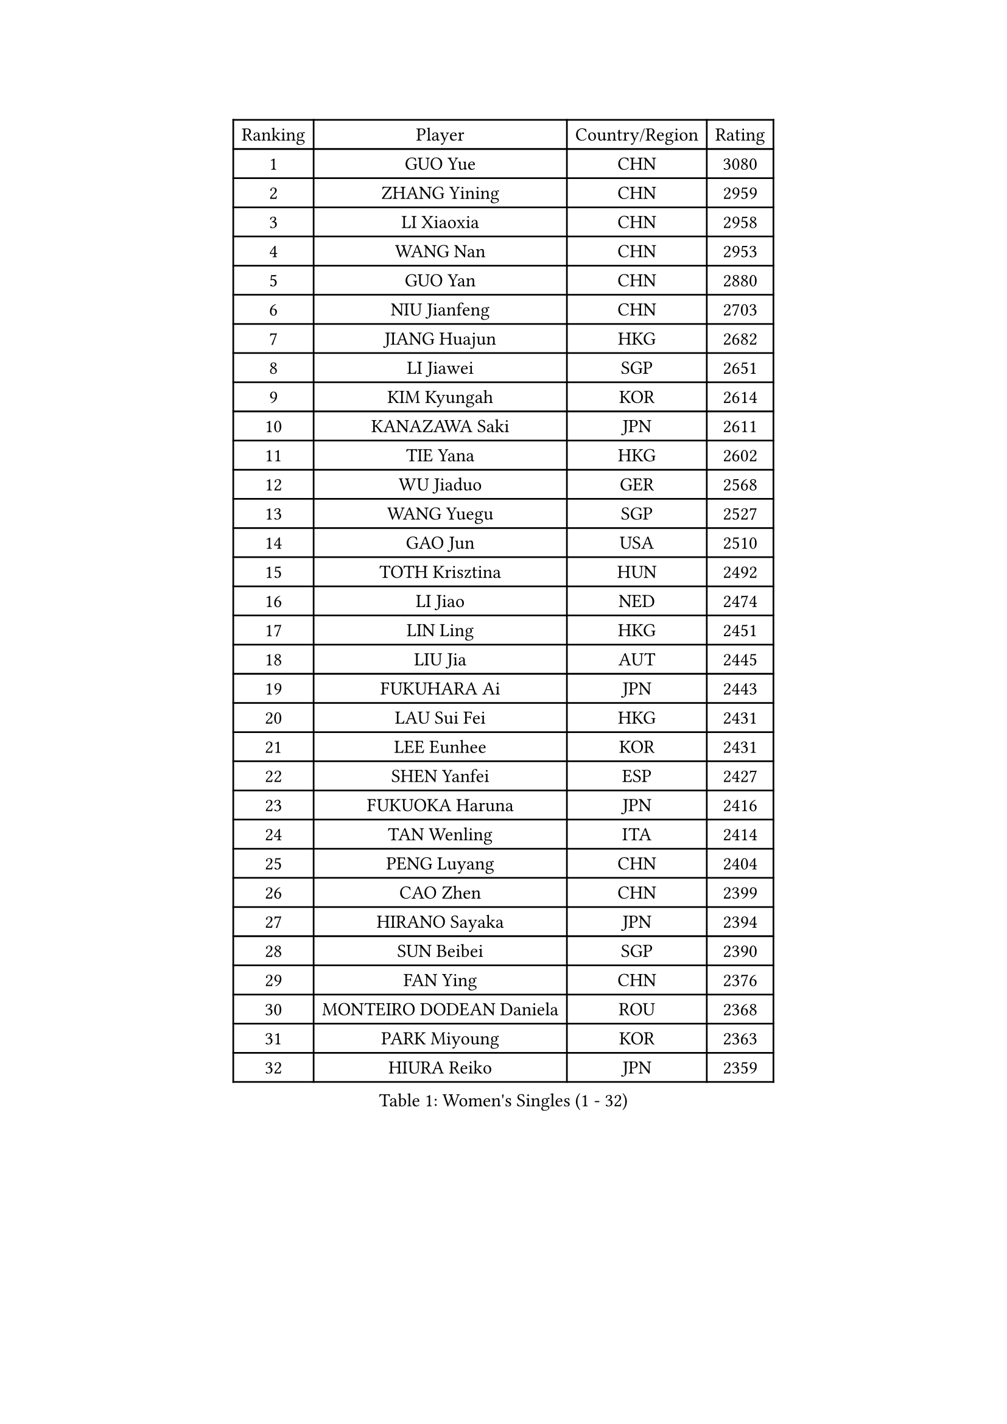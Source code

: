 
#set text(font: ("Courier New", "NSimSun"))
#figure(
  caption: "Women's Singles (1 - 32)",
    table(
      columns: 4,
      [Ranking], [Player], [Country/Region], [Rating],
      [1], [GUO Yue], [CHN], [3080],
      [2], [ZHANG Yining], [CHN], [2959],
      [3], [LI Xiaoxia], [CHN], [2958],
      [4], [WANG Nan], [CHN], [2953],
      [5], [GUO Yan], [CHN], [2880],
      [6], [NIU Jianfeng], [CHN], [2703],
      [7], [JIANG Huajun], [HKG], [2682],
      [8], [LI Jiawei], [SGP], [2651],
      [9], [KIM Kyungah], [KOR], [2614],
      [10], [KANAZAWA Saki], [JPN], [2611],
      [11], [TIE Yana], [HKG], [2602],
      [12], [WU Jiaduo], [GER], [2568],
      [13], [WANG Yuegu], [SGP], [2527],
      [14], [GAO Jun], [USA], [2510],
      [15], [TOTH Krisztina], [HUN], [2492],
      [16], [LI Jiao], [NED], [2474],
      [17], [LIN Ling], [HKG], [2451],
      [18], [LIU Jia], [AUT], [2445],
      [19], [FUKUHARA Ai], [JPN], [2443],
      [20], [LAU Sui Fei], [HKG], [2431],
      [21], [LEE Eunhee], [KOR], [2431],
      [22], [SHEN Yanfei], [ESP], [2427],
      [23], [FUKUOKA Haruna], [JPN], [2416],
      [24], [TAN Wenling], [ITA], [2414],
      [25], [PENG Luyang], [CHN], [2404],
      [26], [CAO Zhen], [CHN], [2399],
      [27], [HIRANO Sayaka], [JPN], [2394],
      [28], [SUN Beibei], [SGP], [2390],
      [29], [FAN Ying], [CHN], [2376],
      [30], [MONTEIRO DODEAN Daniela], [ROU], [2368],
      [31], [PARK Miyoung], [KOR], [2363],
      [32], [HIURA Reiko], [JPN], [2359],
    )
  )#pagebreak()

#set text(font: ("Courier New", "NSimSun"))
#figure(
  caption: "Women's Singles (33 - 64)",
    table(
      columns: 4,
      [Ranking], [Player], [Country/Region], [Rating],
      [33], [WANG Chen], [CHN], [2353],
      [34], [SONG Ah Sim], [HKG], [2351],
      [35], [GANINA Svetlana], [RUS], [2343],
      [36], [FUJII Hiroko], [JPN], [2340],
      [37], [CHANG Chenchen], [CHN], [2339],
      [38], [FENG Tianwei], [SGP], [2336],
      [39], [ZHANG Rui], [HKG], [2330],
      [40], [DING Ning], [CHN], [2324],
      [41], [LIU Shiwen], [CHN], [2313],
      [42], [CHEN Qing], [CHN], [2310],
      [43], [KIM Mi Yong], [PRK], [2309],
      [44], [WU Xue], [DOM], [2307],
      [45], [KRAMER Tanja], [GER], [2305],
      [46], [UMEMURA Aya], [JPN], [2270],
      [47], [BOROS Tamara], [CRO], [2256],
      [48], [#text(gray, "STEFF Mihaela")], [ROU], [2247],
      [49], [JEON Hyekyung], [KOR], [2245],
      [50], [ODOROVA Eva], [SVK], [2238],
      [51], [POTA Georgina], [HUN], [2237],
      [52], [JEE Minhyung], [AUS], [2225],
      [53], [FUJINUMA Ai], [JPN], [2216],
      [54], [SAMARA Elizabeta], [ROU], [2207],
      [55], [PAVLOVICH Veronika], [BLR], [2201],
      [56], [#text(gray, "KIM Bokrae")], [KOR], [2194],
      [57], [PAOVIC Sandra], [CRO], [2186],
      [58], [LI Nan], [CHN], [2173],
      [59], [TASEI Mikie], [JPN], [2163],
      [60], [ROBERTSON Laura], [GER], [2150],
      [61], [KWAK Bangbang], [KOR], [2137],
      [62], [NEGRISOLI Laura], [ITA], [2136],
      [63], [#text(gray, "RYOM Won Ok")], [PRK], [2124],
      [64], [ERDELJI Anamaria], [SRB], [2122],
    )
  )#pagebreak()

#set text(font: ("Courier New", "NSimSun"))
#figure(
  caption: "Women's Singles (65 - 96)",
    table(
      columns: 4,
      [Ranking], [Player], [Country/Region], [Rating],
      [65], [XIAN Yifang], [FRA], [2122],
      [66], [PAVLOVICH Viktoria], [BLR], [2120],
      [67], [LI Xue], [FRA], [2113],
      [68], [STEFANOVA Nikoleta], [ITA], [2108],
      [69], [#text(gray, "XU Yan")], [SGP], [2103],
      [70], [ZAMFIR Adriana], [ROU], [2095],
      [71], [BILENKO Tetyana], [UKR], [2093],
      [72], [YU Mengyu], [SGP], [2092],
      [73], [SHAN Xiaona], [GER], [2092],
      [74], [STRBIKOVA Renata], [CZE], [2090],
      [75], [#text(gray, "ZHANG Xueling")], [SGP], [2088],
      [76], [LI Qiangbing], [AUT], [2080],
      [77], [KONISHI An], [JPN], [2078],
      [78], [SCHALL Elke], [GER], [2075],
      [79], [PASKAUSKIENE Ruta], [LTU], [2074],
      [80], [MOON Hyunjung], [KOR], [2073],
      [81], [LU Yun-Feng], [TPE], [2072],
      [82], [KOTIKHINA Irina], [RUS], [2072],
      [83], [BOLLMEIER Nadine], [GER], [2070],
      [84], [MOLNAR Cornelia], [CRO], [2067],
      [85], [KOMWONG Nanthana], [THA], [2065],
      [86], [TAN Paey Fern], [SGP], [2063],
      [87], [KOSTROMINA Tatyana], [BLR], [2056],
      [88], [STRUSE Nicole], [GER], [2053],
      [89], [ISHIGAKI Yuka], [JPN], [2051],
      [90], [IVANCAN Irene], [GER], [2032],
      [91], [LAY Jian Fang], [AUS], [2025],
      [92], [SCHOPP Jie], [GER], [2024],
      [93], [MUANGSUK Anisara], [THA], [2017],
      [94], [VACENOVSKA Iveta], [CZE], [2014],
      [95], [LI Qian], [POL], [2004],
      [96], [ETSUZAKI Ayumi], [JPN], [1999],
    )
  )#pagebreak()

#set text(font: ("Courier New", "NSimSun"))
#figure(
  caption: "Women's Singles (97 - 128)",
    table(
      columns: 4,
      [Ranking], [Player], [Country/Region], [Rating],
      [97], [#text(gray, "BADESCU Otilia")], [ROU], [1996],
      [98], [YU Kwok See], [HKG], [1991],
      [99], [XU Jie], [POL], [1982],
      [100], [KRAVCHENKO Marina], [ISR], [1967],
      [101], [KIM Kyungha], [KOR], [1964],
      [102], [PAN Chun-Chu], [TPE], [1960],
      [103], [SHIM Serom], [KOR], [1956],
      [104], [LOVAS Petra], [HUN], [1953],
      [105], [LI Chunli], [NZL], [1949],
      [106], [YOON Sunae], [KOR], [1947],
      [107], [GATINSKA Katalina], [BUL], [1946],
      [108], [KIM Jong], [PRK], [1943],
      [109], [LANG Kristin], [GER], [1942],
      [110], [KOLTSOVA Anastasia], [RUS], [1939],
      [111], [GHATAK Poulomi], [IND], [1939],
      [112], [PALINA Irina], [RUS], [1936],
      [113], [GRUNDISCH Carole], [FRA], [1935],
      [114], [ZHU Fang], [ESP], [1927],
      [115], [NEMES Olga], [ROU], [1927],
      [116], [MOLNAR Zita], [HUN], [1924],
      [117], [TIMINA Elena], [NED], [1923],
      [118], [EKHOLM Matilda], [SWE], [1919],
      [119], [TKACHOVA Tetyana], [UKR], [1919],
      [120], [MIROU Maria], [GRE], [1918],
      [121], [#text(gray, "GOBEL Jessica")], [GER], [1918],
      [122], [#text(gray, "PARK Chara")], [KOR], [1914],
      [123], [BARTHEL Zhenqi], [GER], [1910],
      [124], [NI Xia Lian], [LUX], [1909],
      [125], [TERUI Moemi], [JPN], [1907],
      [126], [FEHER Gabriela], [SRB], [1901],
      [127], [MEDINA Iizzwa], [HON], [1899],
      [128], [DVORAK Galia], [ESP], [1898],
    )
  )